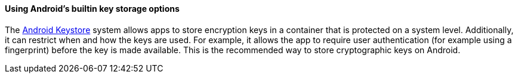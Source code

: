 ==== Using Android's builtin key storage options

The https://developer.android.com/training/articles/keystore[Android Keystore] system allows apps to store encryption keys in a container that is protected on a system level. Additionally, it can restrict when and how the keys are used. For example, it allows the app to require user authentication (for example using a fingerprint) before the key is made available. This is the recommended way to store cryptographic keys on Android.
